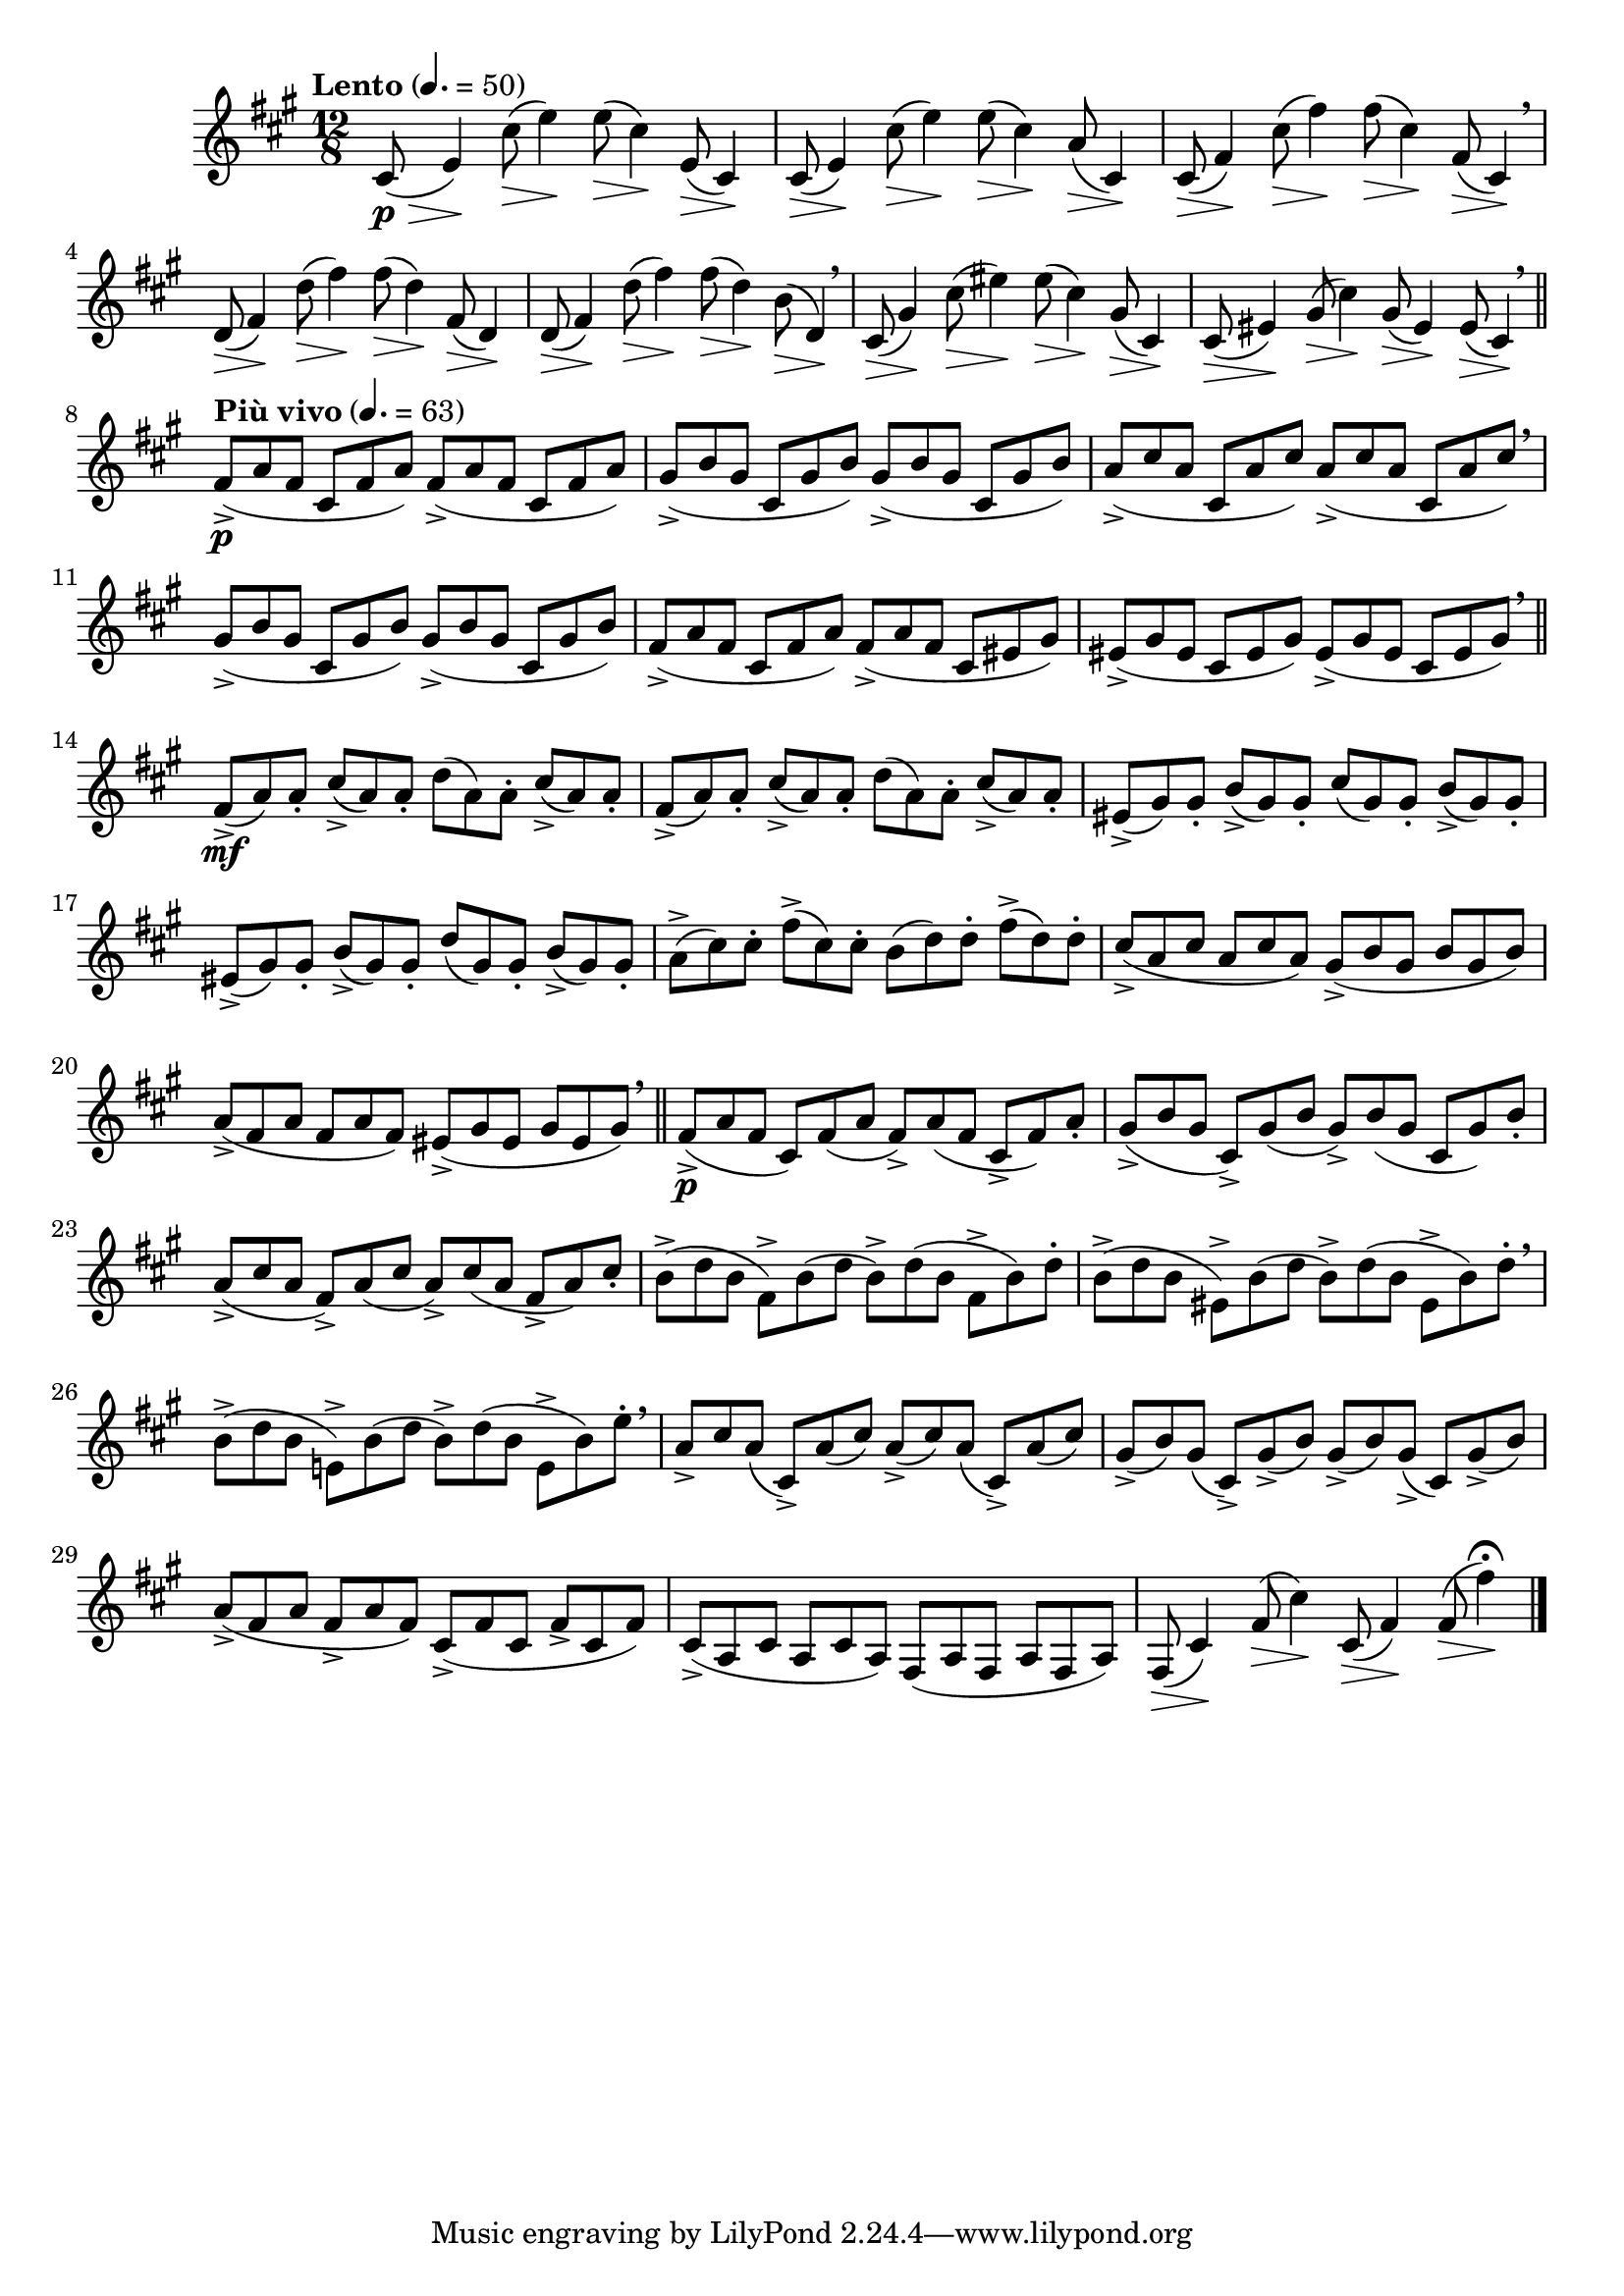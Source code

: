 \version "2.22.0"

\relative {
  \language "english"

  \transposition f

  \tempo "Lento" 4.=50

  \key f-sharp \minor
  \time 12/8

  c-sharp'8( \p \tweak minimum-length #5 \> e4) \!
  <<
    {
      c-sharp'8( e4) 8( c-sharp4) e,8( c-sharp4) |
      c-sharp8( e4) c-sharp'8( e4) 8( c-sharp4) a8( c-sharp,4) |
      c-sharp8( f-sharp4) c-sharp'8( f-sharp4) 8( c-sharp4) f-sharp,8( c-sharp4) \breathe |
      d8( f-sharp4) d'8( f-sharp4) 8( d4) f-sharp,8( d4) |
      d8( f-sharp4) d'8( f-sharp4) 8( d4) b8( d,4) \breathe |
      c-sharp8( g-sharp'4) c-sharp8( e-sharp4) 8( c-sharp4) g-sharp8( c-sharp,4) |
      c-sharp8( e-sharp4) g-sharp8( c-sharp4) g-sharp8( e-sharp4) e-sharp8( c-sharp4) \breathe | \bar "||"
    }
    { \repeat unfold 27 { s8 \> s4 \! } }
  >>

  \tempo "Più vivo" 4.=63
  <> \p \repeat unfold 2 { f-sharp8->( a f-sharp c-sharp f-sharp a) } |
  \repeat unfold 2 { g-sharp8->( b g-sharp c-sharp, g-sharp' b) } |
  \repeat unfold 2 { a8->( c-sharp a c-sharp, a' c-sharp) } \breathe |
  \repeat unfold 2 { g-sharp8->( b g-sharp c-sharp, g-sharp' b) } |
  f-sharp8->( a f-sharp c-sharp f-sharp a) f-sharp->( a f-sharp c-sharp e-sharp g-sharp)
  \repeat unfold 2 { e-sharp8->( g-sharp e-sharp c-sharp e-sharp g-sharp) } \breathe | \bar "||"

  <> \mf \repeat unfold 2 { f-sharp8->( a) 8-. c-sharp->( a) 8-. d( a) 8-. c-sharp->( a) 8-. | }
  e-sharp8->( g-sharp) 8-. b->( g-sharp) 8-. c-sharp( g-sharp) 8-. b->( g-sharp) 8-. |
  e-sharp8->( g-sharp) 8-. b->( g-sharp) 8-. d'( g-sharp,) 8-. b->( g-sharp) 8-. |
  a8->( c-sharp) 8-. f-sharp->( c-sharp) 8-. b( d) 8-. f-sharp->( d) 8-. |
  \stemUp c-sharp8->( a c-sharp a c-sharp a) \stemNeutral g-sharp8->( b g-sharp b g-sharp b) |
  a8->( f-sharp a f-sharp a f-sharp) e-sharp->( g-sharp e-sharp g-sharp e-sharp g-sharp) \breathe | \bar "||"

  f-sharp8->( \p a f-sharp c-sharp) f-sharp( a f-sharp->) a( f-sharp c-sharp-> f-sharp) a-. |
  g-sharp8->( b g-sharp c-sharp,->) g-sharp'( b g-sharp->) b( g-sharp c-sharp, g-sharp') b-. |
  a8->( c-sharp a f-sharp->) a( c-sharp a->) c-sharp( a f-sharp-> a) c-sharp-. |
  \stemDown
  b8->( d b f-sharp->) b( d b->) d( b f-sharp-> b) d-. |
  b8->( d b e-sharp,->) b'( d b->) d( b e-sharp,-> b') d-. \breathe |
  b8->( d b e,!->) b'( d b->) d( b e,-> b') e-. \breathe |
  \stemNeutral

  a,8-> c-sharp a( c-sharp,->) a'( c-sharp) a->( c-sharp) a( c-sharp,->) a'( c-sharp) |
  g-sharp8->( b) g-sharp( c-sharp,->) g-sharp'->( b) g-sharp->( b) g-sharp->( c-sharp,) g-sharp'->( b) |
  a8->( f-sharp a f-sharp-> a f-sharp) c-sharp->( f-sharp c-sharp f-sharp-> c-sharp f-sharp) |
  c-sharp8->( a c-sharp a c-sharp a) f-sharp( a f-sharp a f-sharp a) |
  <<
    { f-sharp8( c-sharp'4) f-sharp8( c-sharp'4) c-sharp,8( f-sharp4) 8( f-sharp'4\fermata) }
    { \repeat unfold 4 { s8 \> s4 \! } }
  >> | \bar "|."
}
